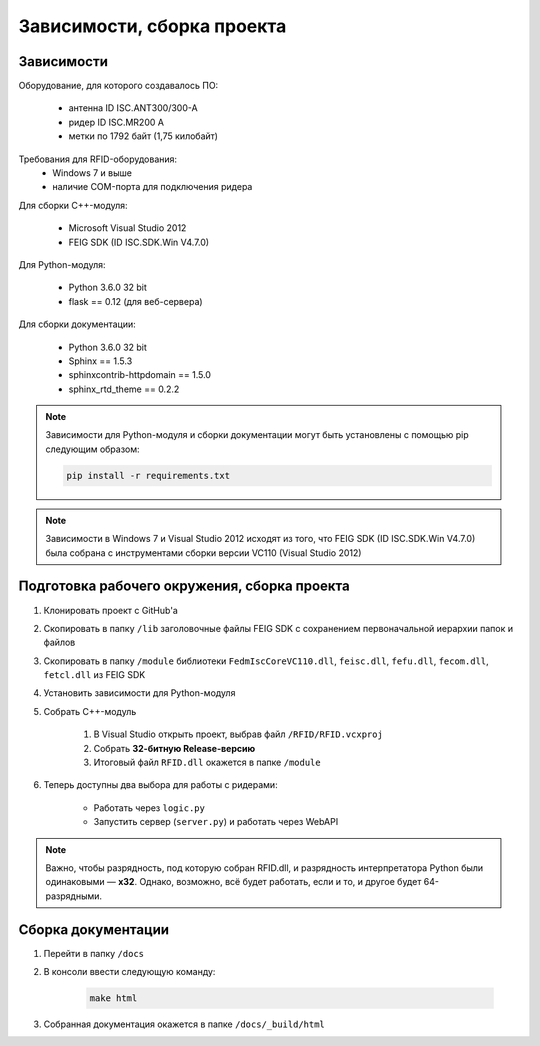 Зависимости, сборка проекта
===========================


Зависимости
-----------

Оборудование, для которого создавалось ПО:

    - антенна ID ISC.ANT300/300-A
    - ридер ID ISC.MR200 A
    - метки по 1792 байт (1,75 килобайт)

Требования для RFID-оборудования:
    - Windows 7 и выше
    - наличие COM-порта для подключения ридера

Для сборки С++-модуля:

    - Microsoft Visual Studio 2012
    - FEIG SDK (ID ISC.SDK.Win V4.7.0)

Для Python-модуля:

    - Python 3.6.0 32 bit
    - flask == 0.12 (для веб-сервера)

Для сборки документации:

    - Python 3.6.0 32 bit
    - Sphinx == 1.5.3
    - sphinxcontrib-httpdomain == 1.5.0
    - sphinx_rtd_theme == 0.2.2

.. note::

    Зависимости для Python-модуля и сборки документации могут быть установлены с помощью pip следующим образом:

    .. sourcecode:: console

        pip install -r requirements.txt

.. note::

    Зависимости в Windows 7 и Visual Studio 2012 исходят из того, что FEIG SDK (ID ISC.SDK.Win V4.7.0) была собрана
    с инструментами сборки версии VC110 (Visual Studio 2012)


Подготовка рабочего окружения, сборка проекта
---------------------------------------------

1. Клонировать проект с GitHub'а
2. Скопировать в папку ``/lib`` заголовочные файлы FEIG SDK с сохранением первоначальной иерархии папок и файлов
3. Скопировать в папку ``/module`` библиотеки ``FedmIscCoreVC110.dll``, ``feisc.dll``, ``fefu.dll``, ``fecom.dll``, ``fetcl.dll`` из FEIG SDK
4. Установить зависимости для Python-модуля
5. Собрать C++-модуль

    1. В Visual Studio открыть проект, выбрав файл ``/RFID/RFID.vcxproj``
    2. Собрать **32-битную Release-версию**
    3. Итоговый файл ``RFID.dll`` окажется в папке ``/module``

6. Теперь доступны два выбора для работы с ридерами:

    - Работать через ``logic.py``
    - Запустить сервер (``server.py``) и работать через WebAPI

.. note::

    Важно, чтобы разрядность, под которую собран RFID.dll, и разрядность интерпретатора Python были одинаковыми — **x32**.
    Однако, возможно, всё будет работать, если и то, и другое будет 64-разрядными.


Сборка документации
-------------------

1. Перейти в папку ``/docs``
2. В консоли ввести следующую команду:

    .. sourcecode:: console

        make html

3. Собранная документация окажется в папке ``/docs/_build/html``
